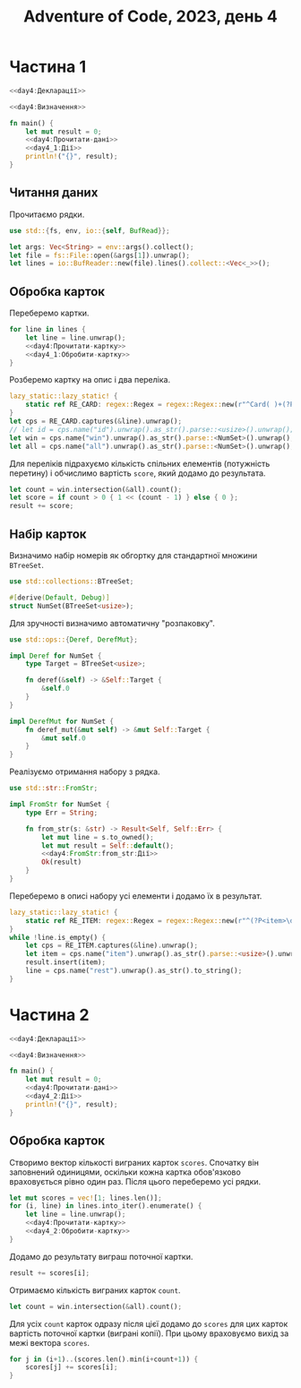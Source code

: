#+title: Adventure of Code, 2023, день 4

* Частина 1
:PROPERTIES:
:ID:       a7e2a3b2-5332-4f54-ac52-ae0271cd1171
:END:

#+begin_src rust :noweb yes :mkdirp yes :tangle src/bin/day4_1.rs
  <<day4:Декларації>>

  <<day4:Визначення>>
    
  fn main() {
      let mut result = 0;
      <<day4:Прочитати-дані>>
      <<day4_1:Дії>>
      println!("{}", result);
  }
#+end_src

** Читання даних

Прочитаємо рядки.

#+begin_src rust :noweb-ref day4:Декларації
  use std::{fs, env, io::{self, BufRead}};
#+end_src

#+begin_src rust :noweb-ref day4:Прочитати-дані
  let args: Vec<String> = env::args().collect();
  let file = fs::File::open(&args[1]).unwrap();
  let lines = io::BufReader::new(file).lines().collect::<Vec<_>>();
#+end_src

** Обробка карток

Переберемо картки.

#+begin_src rust :noweb yes :noweb-ref day4_1:Дії
  for line in lines {
      let line = line.unwrap();
      <<day4:Прочитати-картку>>
      <<day4_1:Обробити-картку>>
  }
#+end_src

Розберемо картку на опис і два переліка.

#+begin_src rust :noweb-ref day4:Прочитати-картку
  lazy_static::lazy_static! {
      static ref RE_CARD: regex::Regex = regex::Regex::new(r"^Card( )+(?P<id>\d+):( )+(?P<win>[\d ]+) \|( )+(?P<all>[\d ]+)$").unwrap();
  }
  let cps = RE_CARD.captures(&line).unwrap();
  // let id = cps.name("id").unwrap().as_str().parse::<usize>().unwrap();
  let win = cps.name("win").unwrap().as_str().parse::<NumSet>().unwrap();
  let all = cps.name("all").unwrap().as_str().parse::<NumSet>().unwrap();
#+end_src

Для переліків підрахуємо кількість спільних елементів (потужність перетину) і обчислимо вартість ~score~,
який додамо до результата.

#+begin_src rust :noweb-ref day4_1:Обробити-картку
  let count = win.intersection(&all).count();
  let score = if count > 0 { 1 << (count - 1) } else { 0 };
  result += score;
#+end_src

** Набір карток

Визначимо набір номерів як обгортку для стандартної множини ~BTreeSet~.

#+begin_src rust :noweb-ref day4:Декларації
  use std::collections::BTreeSet;
#+end_src

#+begin_src rust :noweb-ref day4:Визначення
  #[derive(Default, Debug)]
  struct NumSet(BTreeSet<usize>);
#+end_src

Для зручності визначимо автоматичну "розпаковку".

#+begin_src rust :noweb-ref day4:Декларації
  use std::ops::{Deref, DerefMut};
#+end_src

#+begin_src rust :noweb-ref day4:Визначення
  impl Deref for NumSet {
      type Target = BTreeSet<usize>;

      fn deref(&self) -> &Self::Target {
          &self.0
      }
  }

  impl DerefMut for NumSet {
      fn deref_mut(&mut self) -> &mut Self::Target {
          &mut self.0
      }
  }
#+end_src

Реалізуємо отримання набору з рядка.

#+begin_src rust :noweb-ref day4:Декларації
  use std::str::FromStr;
#+end_src

#+begin_src rust :noweb yes :noweb-ref day4:Визначення
  impl FromStr for NumSet {
      type Err = String;

      fn from_str(s: &str) -> Result<Self, Self::Err> {
          let mut line = s.to_owned();
          let mut result = Self::default();
          <<day4:FromStr:from_str:Дії>>
          Ok(result)
      }
  }
#+end_src

Переберемо в описі набору усі елементи і додамо їх в результат.

#+begin_src rust :noweb yes :noweb-ref day4:FromStr:from_str:Дії
  lazy_static::lazy_static! {
      static ref RE_ITEM: regex::Regex = regex::Regex::new(r"^(?P<item>\d+)( )*(?P<rest>.*)$").unwrap();
  }
  while !line.is_empty() {
      let cps = RE_ITEM.captures(&line).unwrap();
      let item = cps.name("item").unwrap().as_str().parse::<usize>().unwrap();
      result.insert(item);
      line = cps.name("rest").unwrap().as_str().to_string();
  }
#+end_src

* Частина 2
:PROPERTIES:
:ID:       0bb3fe07-1830-452a-9520-444637145c98
:END:

#+begin_src rust :noweb yes :mkdirp yes :tangle src/bin/day4_2.rs
  <<day4:Декларації>>

  <<day4:Визначення>>
    
  fn main() {
      let mut result = 0;
      <<day4:Прочитати-дані>>
      <<day4_2:Дії>>
      println!("{}", result);
  }
#+end_src

** Обробка карток

Створимо вектор кількості виграних карток ~scores~. Спочатку він заповнений одиницями, оскільки кожна
картка обов'язково враховується рівно один раз. Після цього переберемо усі рядки.

#+begin_src rust :noweb yes :noweb-ref day4_2:Дії
  let mut scores = vec![1; lines.len()];
  for (i, line) in lines.into_iter().enumerate() {
      let line = line.unwrap();
      <<day4:Прочитати-картку>>
      <<day4_2:Обробити-картку>>
  }
#+end_src

Додамо до результату виграш поточної картки.

#+begin_src rust :noweb yes :noweb-ref day4_2:Обробити-картку
  result += scores[i];
#+end_src

Отримаємо кількість виграних карток ~count~.

#+begin_src rust :noweb yes :noweb-ref day4_2:Обробити-картку
  let count = win.intersection(&all).count();
#+end_src

Для усіх ~count~ карток одразу після цієї додамо до ~scores~ для цих карток вартість поточної картки
(виграні копії). При цьому враховуємо вихід за межі вектора ~scores~.

#+begin_src rust :noweb yes :noweb-ref day4_2:Обробити-картку
  for j in (i+1)..(scores.len().min(i+count+1)) {
      scores[j] += scores[i];
  }
#+end_src


